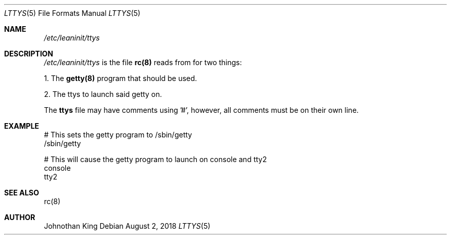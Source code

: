 .\" Copyright (c) 2018 Johnothan King. All rights reserved.
.\"
.\" Permission is hereby granted, free of charge, to any person obtaining a copy
.\" of this software and associated documentation files (the "Software"), to deal
.\" in the Software without restriction, including without limitation the rights
.\" to use, copy, modify, merge, publish, distribute, sublicense, and/or sell
.\" copies of the Software, and to permit persons to whom the Software is
.\" furnished to do so, subject to the following conditions:
.\"
.\" The above copyright notice and this permission notice shall be included in all
.\" copies or substantial portions of the Software.
.\"
.\" THE SOFTWARE IS PROVIDED "AS IS", WITHOUT WARRANTY OF ANY KIND, EXPRESS OR
.\" IMPLIED, INCLUDING BUT NOT LIMITED TO THE WARRANTIES OF MERCHANTABILITY,
.\" FITNESS FOR A PARTICULAR PURPOSE AND NONINFRINGEMENT. IN NO EVENT SHALL THE
.\" AUTHORS OR COPYRIGHT HOLDERS BE LIABLE FOR ANY CLAIM, DAMAGES OR OTHER
.\" LIABILITY, WHETHER IN AN ACTION OF CONTRACT, TORT OR OTHERWISE, ARISING FROM,
.\" OUT OF OR IN CONNECTION WITH THE SOFTWARE OR THE USE OR OTHER DEALINGS IN THE
.\" SOFTWARE.
.\"
.Dd August 2, 2018
.Dt LTTYS 5
.Os
.Sh NAME
.Em /etc/leaninit/ttys
.Sh DESCRIPTION
.Em /etc/leaninit/ttys
is the file
.Nm rc(8)
reads from for two things:
.Pp
1. The
.Nm getty(8)
program that should be used.

2. The ttys to launch said getty on.
.Pp
The
.Nm ttys
file may have comments using '#', however,
all comments must be on their own line.
.Sh EXAMPLE
# This sets the getty program to /sbin/getty
 /sbin/getty
.Pp
# This will cause the getty program to launch on console and tty2
 console
 tty2
.Sh SEE ALSO
rc(8)
.Sh AUTHOR
Johnothan King
